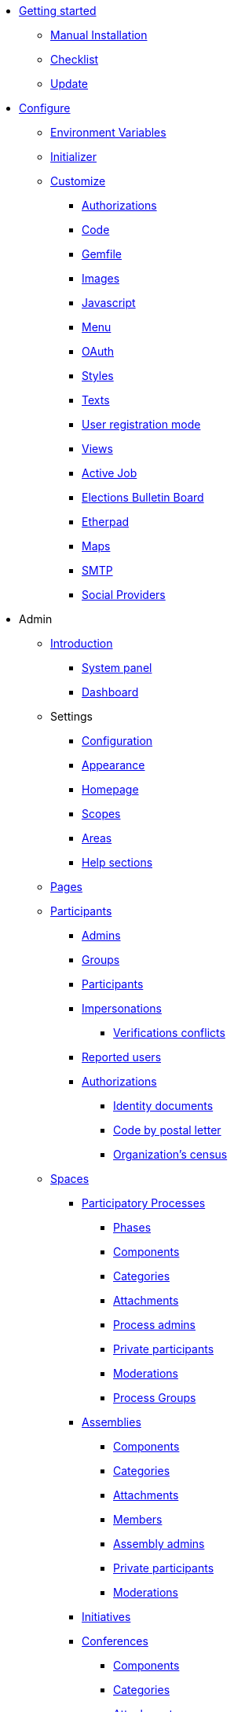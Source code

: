 
* xref:install:index.adoc[Getting started]
** xref:install:manual.adoc[Manual Installation]
** xref:install:checklist.adoc[Checklist]
** xref:install:update.adoc[Update]

* xref:configure:index.adoc[Configure]
** xref:configure:environment_variables.adoc[Environment Variables]
** xref:configure:initializer.adoc[Initializer]
** xref:customize:index.adoc[Customize]
*** xref:customize:authorizations.adoc[Authorizations]
*** xref:customize:code.adoc[Code]
*** xref:customize:gemfile.adoc[Gemfile]
*** xref:customize:images.adoc[Images]
*** xref:customize:javascript.adoc[Javascript]
*** xref:customize:menu.adoc[Menu]
*** xref:customize:oauth.adoc[OAuth]
*** xref:customize:styles.adoc[Styles]
*** xref:customize:texts.adoc[Texts]
*** xref:customize:users_registration_mode.adoc[User registration mode]
*** xref:customize:views.adoc[Views]
*** xref:services:activejob.adoc[Active Job]
*** xref:services:elections_bulletin_board.adoc[Elections Bulletin Board]
*** xref:services:etherpad.adoc[Etherpad]
*** xref:services:maps.adoc[Maps]
*** xref:services:smtp.adoc[SMTP]
*** xref:services:social_providers.adoc[Social Providers]

* Admin
** xref:admin:index.adoc[Introduction]
*** xref:admin:system.adoc[System panel]
*** xref:admin:dashboard.adoc[Dashboard]
** Settings
*** xref:admin:configuration.adoc[Configuration]
*** xref:admin:appearance.adoc[Appearance]
*** xref:admin:homepage.adoc[Homepage]
*** xref:admin:scopes.adoc[Scopes]
*** xref:admin:areas.adoc[Areas]
*** xref:admin:help_sections.adoc[Help sections]
** xref:admin:pages.adoc[Pages]
** xref:admin:participants.adoc[Participants]
*** xref:admin:participants/admins.adoc[Admins]
*** xref:admin:participants/groups.adoc[Groups]
*** xref:admin:participants/participants.adoc[Participants]
*** xref:admin:participants/impersonations.adoc[Impersonations]
**** xref:admin:participants/verifications_conflicts.adoc[Verifications conflicts]
*** xref:admin:participants/reported_users.adoc[Reported users]
*** xref:admin:participants/authorizations.adoc[Authorizations]
**** xref:admin:participants/authorizations/identity_documents.adoc[Identity documents]
**** xref:admin:participants/authorizations/code_postal_letter.adoc[Code by postal letter]
**** xref:admin:participants/authorizations/census.adoc[Organization's census]
** xref:admin:spaces.adoc[Spaces]
*** xref:admin:spaces/processes.adoc[Participatory Processes]
**** xref:admin:spaces/processes/phases.adoc[Phases]
**** xref:admin:spaces/processes/components.adoc[Components]
**** xref:admin:spaces/processes/categories.adoc[Categories]
**** xref:admin:spaces/processes/attachments.adoc[Attachments]
**** xref:admin:spaces/processes/admins.adoc[Process admins]
**** xref:admin:spaces/processes/private_participants.adoc[Private participants]
**** xref:admin:spaces/processes/moderations.adoc[Moderations]
**** xref:admin:spaces/processes/groups.adoc[Process Groups]
*** xref:admin:spaces/assemblies.adoc[Assemblies]
**** xref:admin:spaces/assemblies/components.adoc[Components]
**** xref:admin:spaces/assemblies/categories.adoc[Categories]
**** xref:admin:spaces/assemblies/attachments.adoc[Attachments]
**** xref:admin:spaces/assemblies/members.adoc[Members]
**** xref:admin:spaces/assemblies/admins.adoc[Assembly admins]
**** xref:admin:spaces/assemblies/private_participants.adoc[Private participants]
**** xref:admin:spaces/assemblies/moderations.adoc[Moderations]
*** xref:admin:spaces/initiatives.adoc[Initiatives]
*** xref:admin:spaces/conferences.adoc[Conferences]
**** xref:admin:spaces/conferences/components.adoc[Components]
**** xref:admin:spaces/conferences/categories.adoc[Categories]
**** xref:admin:spaces/conferences/attachments.adoc[Attachments]
**** xref:admin:spaces/conferences/media_links.adoc[Media Links]
**** xref:admin:spaces/conferences/partners.adoc[Partners]
**** xref:admin:spaces/conferences/speakers.adoc[Speakers]
**** xref:admin:spaces/conferences/registrations.adoc[Registrations]
***** xref:admin:spaces/conferences/registrations/types.adoc[Registration Types]
***** xref:admin:spaces/conferences/registrations/users.adoc[User Registrations]
***** xref:admin:spaces/conferences/registrations/invites.adoc[Invites]
***** xref:admin:spaces/conferences/registrations/certificates.adoc[Certificate of Attendance]
**** xref:admin:spaces/conferences/admins.adoc[Conference admins]
**** xref:admin:spaces/conferences/moderations.adoc[Moderations]
*** xref:admin:spaces/consultations.adoc[Consultations]
*** xref:admin:spaces/votings.adoc[Votings]
** xref:admin:components.adoc[Components]
*** xref:admin:components/blog.adoc[Blog]
*** xref:admin:components/budgets.adoc[Budgets]
*** xref:admin:components/debates.adoc[Debates]
*** xref:admin:components/elections.adoc[Elections]
*** xref:admin:components/meetings.adoc[Meetings]
**** xref:admin:components/meetings/registrations.adoc[Registrations]
**** xref:admin:components/meetings/agenda.adoc[Agenda]
**** xref:admin:components/meetings/polls.adoc[Polls]
**** xref:admin:components/meetings/close.adoc[Close]
*** xref:admin:components/pages.adoc[Pages]
*** xref:admin:components/proposals.adoc[Proposals]
**** xref:admin:components/proposals/amendments.adoc[Amendments]
**** xref:admin:components/proposals/answers.adoc[Answers]
**** xref:admin:components/proposals/collaborative_drafts.adoc[Collaborative drafts]
**** xref:admin:components/proposals/participatory_texts.adoc[Participatory texts]
*** xref:admin:components/sortitions.adoc[Sortitions]
*** xref:admin:components/surveys.adoc[Surveys]
** Features
*** xref:admin:features/badges.adoc[Badges]
*** xref:admin:features/comments.adoc[Comments]
*** xref:admin:features/conversations.adoc[Conversations]
*** xref:admin:features/embed.adoc[Embed]
*** xref:admin:features/endorsements.adoc[Endorsements]
*** xref:admin:features/fingerprint.adoc[Fingerprint]
*** xref:admin:features/follows.adoc[Follows]
*** xref:admin:features/metrics.adoc[Metrics]
*** xref:admin:features/my_account.adoc[My account]
**** xref:admin:features/my_account/account.adoc[Account]
**** xref:admin:features/my_account/notifications_settings.adoc[Notifications settings]
**** xref:admin:features/my_account/authorizations.adoc[Authorizations]
**** xref:admin:features/my_account/groups.adoc[Groups]
**** xref:admin:features/my_account/my_interests.adoc[My interests]
**** xref:admin:features/my_account/my_data.adoc[My data]
**** xref:admin:features/my_account/delete_my_account.adoc[Delete my account]
**** xref:admin:features/my_public_profile/timeline.adoc[Timeline]
**** xref:admin:features/my_public_profile/activity.adoc[Activity]
**** xref:admin:features/my_public_profile/badges.adoc[Badges]
**** xref:admin:features/my_public_profile/follows.adoc[Follows]
**** xref:admin:features/my_public_profile/followers.adoc[Followers]
**** xref:admin:features/my_public_profile/groups.adoc[Groups]
*** xref:admin:features/notifications.adoc[Notifications]
*** xref:admin:features/versions.adoc[Versions]
** xref:admin:newsletters.adoc[Newsletters]
** xref:admin:global_moderations.adoc[Global moderations]
** Deprecated
*** xref:admin:information-pages.adoc[Information pages]

* xref:contribute:index.adoc[Contribute]
** xref:contribute:governance.adoc[Governance]
** xref:contribute:translations.adoc[Translations]
** xref:contribute:documentation.adoc[Documentation]

* Develop
** xref:develop:guide.adoc[Guide]
*** xref:develop:guide_example_apps.adoc[1. Example Applications]
*** xref:develop:guide_development_app.adoc[2. Development App]
*** xref:develop:guide_commands.adoc[3. Commands]
*** xref:develop:guide_conventions.adoc[4. Conventions]
*** xref:develop:guide_architecture.adoc[5. Architecture]
** xref:develop:security.adoc[Security]
** Advanced
*** Concerns
**** xref:develop:authorable.adoc[Authorable]
**** xref:develop:embeddable.adoc[Embeddable]
**** xref:develop:endorsable.adoc[Endorsable]
**** xref:develop:followable.adoc[Followable]
**** xref:develop:reportable.adoc[Reportable]
**** xref:develop:traceable.adoc[Traceable]
**** xref:develop:machine_translations.adoc[TranslatableResource aka Machine Translations]
**** xref:develop:share_tokens.adoc[Shareable with Tokens]
*** xref:develop:api.adoc[API]
*** xref:develop:components.adoc[Components]
*** xref:develop:content_processors.adoc[Content Processors]
*** xref:develop:custom_seed_data.adoc[Custom Seed Data]
*** xref:develop:deploy.adoc[Deploy]
*** xref:develop:docker.adoc[Docker]
*** xref:develop:fixing_locales.adoc[Fixing locales]
*** xref:develop:guide_github_projects.adoc[GitHub Projects Workflow]
*** xref:develop:maps.adoc[Maps]
*** xref:develop:managing_translations_i18n.adoc[i18n]
*** xref:develop:metrics.adoc[Metrics]
*** xref:develop:modules.adoc[Modules]
*** xref:develop:notifications.adoc[Notifications]
*** xref:develop:open-data.adoc[Open Data]
*** xref:develop:permissions.adoc[Permissions]
*** xref:develop:profiling.adoc[Profiling]
*** xref:develop:releases.adoc[Releases]
*** xref:develop:reminders.adoc[Reminders]
*** xref:develop:templates.adoc[Templates]
*** xref:develop:testing.adoc[Testing]
*** xref:develop:guide_development_with_localhost_ssl.adoc[Testing SSL and Tenants in Development]
*** xref:develop:turbolinks.adoc[Turbolinks]
*** Views
**** xref:develop:content_blocks.adoc[Content Blocks]
**** xref:develop:data-picker.adoc[Data Picker]
**** xref:develop:newsletter_templates.adoc[Newsletter Templates]
**** xref:develop:view_hooks.adoc[View Hooks]
**** xref:develop:view_models_aka_cells.adoc[View Models (Cells)]

* Understand
** xref:understand:about.adoc[About]
** xref:understand:background.adoc[Background]
** xref:features:general-description.adoc[Features]
*** xref:features:participatory-spaces.adoc[Participatory spaces]
*** xref:features:components.adoc[Components]
*** xref:features:participants.adoc[Participants]
*** xref:features:general-features.adoc[General features]
// ** xref:understand:governance.adoc[Project governance]
// ** xref:understand:history.adoc[History of the project]
// ** xref:understand:research.adoc[Research]
** xref:understand:social-contract.adoc[Social Contract]
*** xref:understand:social-contract-ca.adoc[Català]
*** xref:understand:social-contract-es.adoc[Castellano]
** Publications
*** xref:publications:catalan.adoc[Catalan]
*** xref:publications:english.adoc[English]
*** xref:publications:french.adoc[French]
*** xref:publications:german.adoc[German]
*** xref:publications:italian.adoc[Italian]
*** xref:publications:spanish.adoc[Spanish]
** Whitepaper
*** xref:whitepaper:decidim-a-brief-overview.adoc[Decidim: a brief overview]

* xref:releases:index.adoc[Release Notes]

